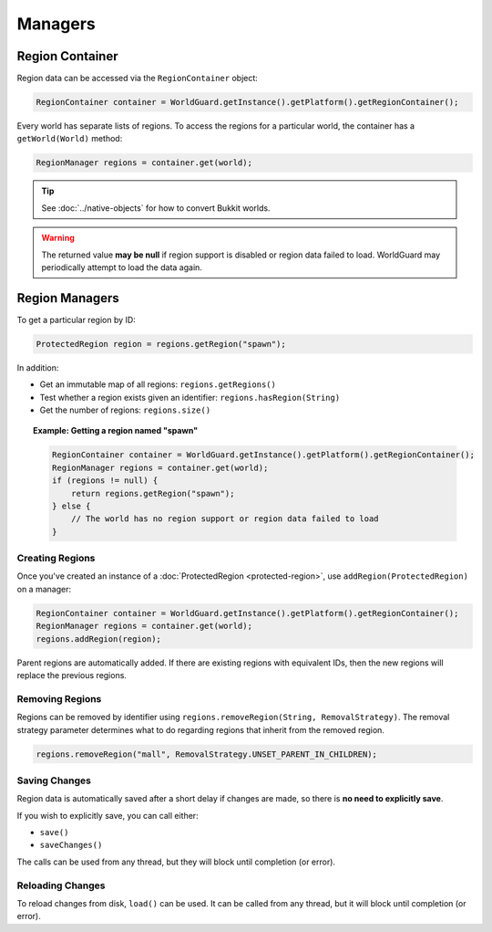 ========
Managers
========

Region Container
================

Region data can be accessed via the ``RegionContainer`` object:

.. code-block:: java

    RegionContainer container = WorldGuard.getInstance().getPlatform().getRegionContainer();

Every world has separate lists of regions. To access the regions for a particular world, the container has a ``getWorld(World)`` method:

.. code-block:: java

    RegionManager regions = container.get(world);

.. tip::
    See :doc:`../native-objects` for how to convert Bukkit worlds.

.. warning::
    The returned value **may be null** if region support is disabled or region data failed to load. WorldGuard may periodically attempt to load the data again.

Region Managers
===============

To get a particular region by ID:

.. code-block:: java

    ProtectedRegion region = regions.getRegion("spawn");

In addition:

* Get an immutable map of all regions: ``regions.getRegions()``
* Test whether a region exists given an identifier: ``regions.hasRegion(String)``
* Get the number of regions: ``regions.size()``

.. topic:: Example: Getting a region named "spawn"

    .. code-block:: java

        RegionContainer container = WorldGuard.getInstance().getPlatform().getRegionContainer();
        RegionManager regions = container.get(world);
        if (regions != null) {
            return regions.getRegion("spawn");
        } else {
            // The world has no region support or region data failed to load
        }

Creating Regions
~~~~~~~~~~~~~~~~

Once you've created an instance of a :doc:`ProtectedRegion <protected-region>`, use ``addRegion(ProtectedRegion)`` on a manager:

.. code-block:: java

    RegionContainer container = WorldGuard.getInstance().getPlatform().getRegionContainer();
    RegionManager regions = container.get(world);
    regions.addRegion(region);

Parent regions are automatically added. If there are existing regions with equivalent IDs, then the new regions will replace the previous regions.

Removing Regions
~~~~~~~~~~~~~~~~

Regions can be removed by identifier using ``regions.removeRegion(String, RemovalStrategy)``. The removal strategy parameter determines what to do regarding regions that inherit from the removed region.

.. code-block:: java

    regions.removeRegion("mall", RemovalStrategy.UNSET_PARENT_IN_CHILDREN);

Saving Changes
~~~~~~~~~~~~~~

Region data is automatically saved after a short delay if changes are made, so there is **no need to explicitly save**.

If you wish to explicitly save, you can call either:

* ``save()``
* ``saveChanges()``

The calls can be used from any thread, but they will block until completion (or error).

Reloading Changes
~~~~~~~~~~~~~~~~~

To reload changes from disk, ``load()`` can be used. It can be called from any thread, but it will block until completion (or error).